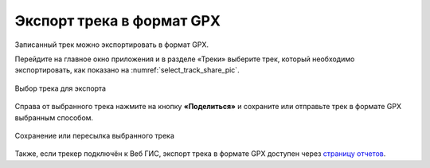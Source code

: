 Экспорт трека в формат GPX
=============================

Записанный трек можно экспортировать в формат GPX.

Перейдите на главное окно приложения и в разделе «Треки» выберите трек, который необходимо экспортировать, как показано на :numref:`select_track_share_pic`.

.. figure:: _static/select_track_share_ru.png
   :name: select_track_share_pic
   :align: center
   :width: 8cm

   Выбор трека для экспорта

Справа от выбранного трека нажмите на кнопку **«Поделиться»** и сохраните или отправьте трек в формате GPX выбранным способом.

.. figure:: _static/select_mode_share_ru.png
   :name: select_mode_share_pic
   :align: center
   :width: 8cm

   Сохранение или пересылка выбранного трека

Также, если трекер подключён к Веб ГИС, экспорт трека в формате GPX доступен через `страницу отчетов <https://docs.nextgis.ru/docs_ngweb/source/trackers.html#export-as-gpx-pic>`_.
